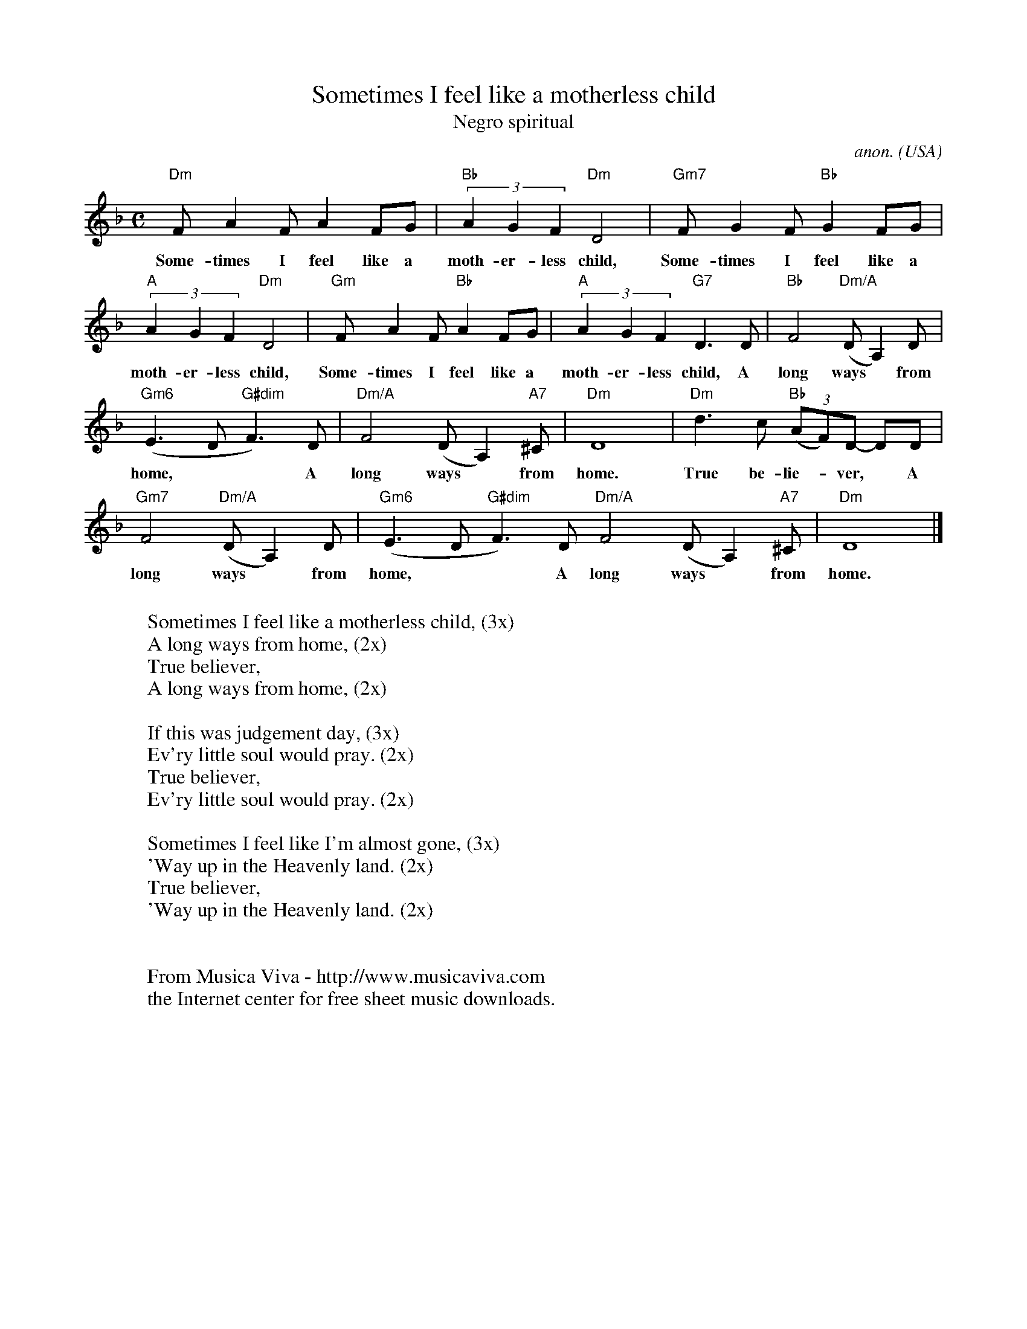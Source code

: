 X:562
T:Sometimes I feel like a motherless child
T:Negro spiritual
C:anon.
O:USA
R:Negro spiritual
Z:Transcribed by Frank Nordberg - http://www.musicaviva.com
F:http://abc.musicaviva.com/tunes/usa/sometimes-i-feel.abc
M:C
L:1/8
K:Dm
"Dm"FA2FA2FG|"Bb"(3A2G2F2"Dm"D4|"Gm7"FG2F"Bb"G2FG|
w:
w:Some-times I feel like a moth-er-less child, Some-times I feel like a
"A"(3A2G2F2 "Dm"D4|"Gm"FA2F "Bb"A2FG|"A"(3A2G2F2"G7"D3D|"Bb"F4 "Dm/A"(DA,2)D|
w:
w:moth-er-less child, Some-times I feel like a moth-er-less child, A long ways* from
"Gm6"(E3D"G#dim"F3)D|"Dm/A"F4 (DA,2) "A7"^C|"Dm"D8|"Dm"d3c "Bb"(3(AF)D- DD|
w:
w: home,** A long ways* from home. True be-lie-*ver,* A
"Gm7"F4 "Dm/A"(DA,2)D|"Gm6"(E3D"G#dim"F3)D"Dm/A"F4 (DA,2) "A7"^C|"Dm"D8|]
w:
w:long ways* from home,** A long ways* from home.
W:
W:Sometimes I feel like a motherless child, (3x)
W:A long ways from home, (2x)
W:  True believer,
W:A long ways from home, (2x)
W:
W:If this was judgement day, (3x)
W:Ev'ry little soul would pray. (2x)
W:  True believer,
W:Ev'ry little soul would pray. (2x)
W:
W:Sometimes I feel like I'm almost gone, (3x)
W:'Way up in the Heavenly land. (2x)
W:  True believer,
W:'Way up in the Heavenly land. (2x)
W:
W:
W:  From Musica Viva - http://www.musicaviva.com
W:  the Internet center for free sheet music downloads.


